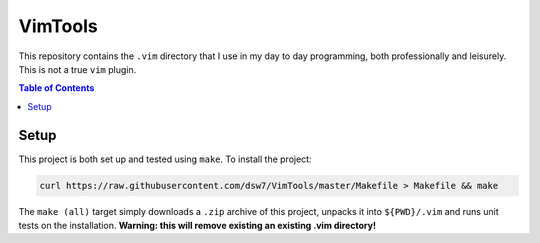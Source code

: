 VimTools
========
This repository contains the ``.vim`` directory that I use in my day to day programming, both professionally and leisurely. This is not a true ``vim`` plugin.

.. contents:: Table of Contents
    :depth: 2

Setup
-----
This project is both set up and tested using ``make``. To install the project:

.. code-block:: shell

    curl https://raw.githubusercontent.com/dsw7/VimTools/master/Makefile > Makefile && make

The ``make (all)`` target simply downloads a ``.zip`` archive of this project, unpacks it into ``${PWD}/.vim`` and runs unit tests on the installation. **Warning: this will remove existing an existing .vim directory!**
